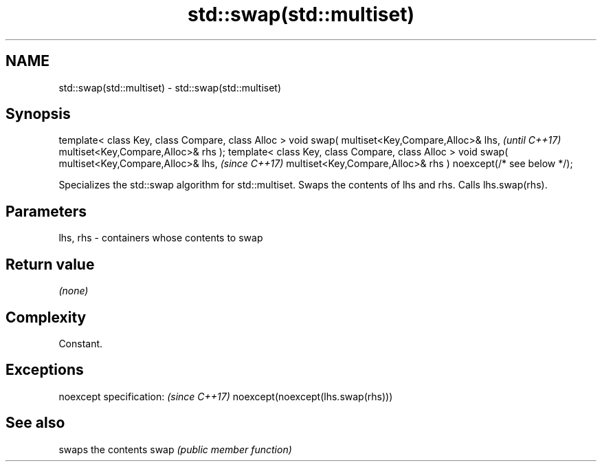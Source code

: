 .TH std::swap(std::multiset) 3 "2020.03.24" "http://cppreference.com" "C++ Standard Libary"
.SH NAME
std::swap(std::multiset) \- std::swap(std::multiset)

.SH Synopsis

template< class Key, class Compare, class Alloc >
void swap( multiset<Key,Compare,Alloc>& lhs,                   \fI(until C++17)\fP
multiset<Key,Compare,Alloc>& rhs );
template< class Key, class Compare, class Alloc >
void swap( multiset<Key,Compare,Alloc>& lhs,                   \fI(since C++17)\fP
multiset<Key,Compare,Alloc>& rhs ) noexcept(/* see below */);

Specializes the std::swap algorithm for std::multiset. Swaps the contents of lhs and rhs. Calls lhs.swap(rhs).


.SH Parameters


lhs, rhs - containers whose contents to swap


.SH Return value

\fI(none)\fP

.SH Complexity

Constant.

.SH Exceptions


noexcept specification:           \fI(since C++17)\fP
noexcept(noexcept(lhs.swap(rhs)))


.SH See also


     swaps the contents
swap \fI(public member function)\fP




